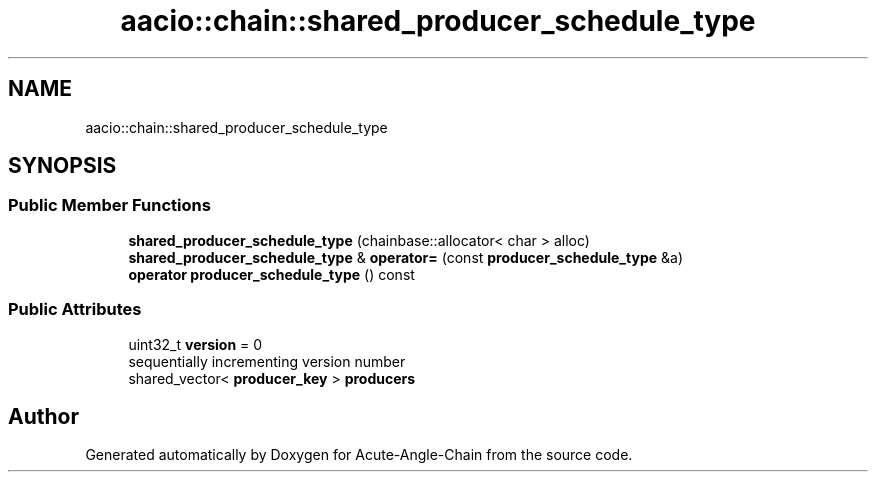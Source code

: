 .TH "aacio::chain::shared_producer_schedule_type" 3 "Sun Jun 3 2018" "Acute-Angle-Chain" \" -*- nroff -*-
.ad l
.nh
.SH NAME
aacio::chain::shared_producer_schedule_type
.SH SYNOPSIS
.br
.PP
.SS "Public Member Functions"

.in +1c
.ti -1c
.RI "\fBshared_producer_schedule_type\fP (chainbase::allocator< char > alloc)"
.br
.ti -1c
.RI "\fBshared_producer_schedule_type\fP & \fBoperator=\fP (const \fBproducer_schedule_type\fP &a)"
.br
.ti -1c
.RI "\fBoperator producer_schedule_type\fP () const"
.br
.in -1c
.SS "Public Attributes"

.in +1c
.ti -1c
.RI "uint32_t \fBversion\fP = 0"
.br
.RI "sequentially incrementing version number "
.ti -1c
.RI "shared_vector< \fBproducer_key\fP > \fBproducers\fP"
.br
.in -1c

.SH "Author"
.PP 
Generated automatically by Doxygen for Acute-Angle-Chain from the source code\&.
